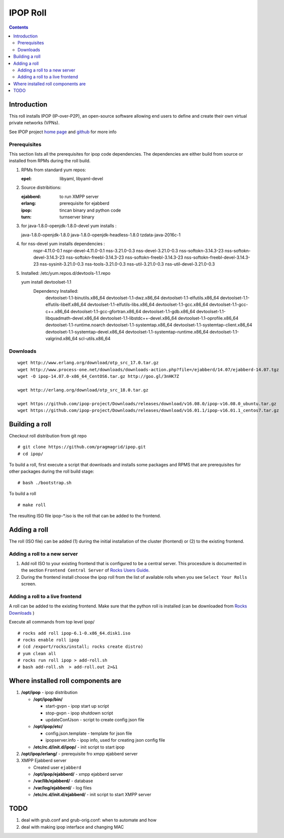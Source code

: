 .. highlight:: rest

IPOP Roll
==============
.. contents::  

Introduction
----------------

This roll installs IPOP (IP-over-P2P), an open-source software allowing end users to define 
and create their own virtual private networks (VPNs).

See IPOP project `home page  <http://ipop-project.org>`_  and 
`github <https://github.com/ipop-project>`_ for more info

Prerequisites
~~~~~~~~~~~~~

This section lists all the prerequisites for ipop code dependencies.
The dependencies are either build from source or installed from RPMs 
during the roll build.

#. RPMs from standard yum repos:  

   :epel:     libyaml, libyaml-devel

#. Source distribitions: 

   :ejabberd: to run XMPP server 
   :erlang: prerequisite for ejabberd
   :ipop: tincan binary and python code 
   :turn: turnserver binary 

#.  for java-1.8.0-openjdk-1.8.0-devel yum installs :
   
    java-1.8.0-openjdk-1.8.0
    java-1.8.0-openjdk-headless-1.8.0
    tzdata-java-2016c-1

#. for nss-devel yum installs dependencies :
        nspr-4.11.0-0.1
        nspr-devel-4.11.0-0.1
        nss-3.21.0-0.3
        nss-devel-3.21.0-0.3
        nss-softokn-3.14.3-23
        nss-softokn-devel-3.14.3-23
        nss-softokn-freebl-3.14.3-23
        nss-softokn-freebl-3.14.3-23
        nss-softokn-freebl-devel-3.14.3-23
        nss-sysinit-3.21.0-0.3
        nss-tools-3.21.0-0.3
        nss-util-3.21.0-0.3
        nss-util-devel-3.21.0-0.3

#. Installed:
   /etc/yum.repos.d/devtools-1.1.repo

   yum install devtoolset-1.1
     Dependency Installed:
       devtoolset-1.1-binutils.x86_64
       devtoolset-1.1-dwz.x86_64 
       devtoolset-1.1-elfutils.x86_64
       devtoolset-1.1-elfutils-libelf.x86_64
       devtoolset-1.1-elfutils-libs.x86_64 
       devtoolset-1.1-gcc.x86_64 
       devtoolset-1.1-gcc-c++.x86_64
       devtoolset-1.1-gcc-gfortran.x86_64 
       devtoolset-1.1-gdb.x86_64 
       devtoolset-1.1-libquadmath-devel.x86_64 
       devtoolset-1.1-libstdc++-devel.x86_64
       devtoolset-1.1-oprofile.x86_64
       devtoolset-1.1-runtime.noarch
       devtoolset-1.1-systemtap.x86_64 
       devtoolset-1.1-systemtap-client.x86_64 
       devtoolset-1.1-systemtap-devel.x86_64
       devtoolset-1.1-systemtap-runtime.x86_64
       devtoolset-1.1-valgrind.x86_64 
       scl-utils.x86_64

Downloads 
~~~~~~~~~~~~ 
::  

    wget http://www.erlang.org/download/otp_src_17.0.tar.gz
    wget http://www.process-one.net/downloads/downloads-action.php?file=/ejabberd/14.07/ejabberd-14.07.tgz
    wget -O ipop-14.07.0-x86_64_CentOS6.tar.gz http://goo.gl/3nHK7Z

    wget http://erlang.org/download/otp_src_18.0.tar.gz

    wget https://github.com/ipop-project/Downloads/releases/download/v16.08.0/ipop-v16.08.0_ubuntu.tar.gz  
    wget https://github.com/ipop-project/Downloads/releases/download/v16.01.1/ipop-v16.01.1_centos7.tar.gz


Building a roll 
------------------

Checkout roll distribution from git repo :: 

   # git clone https://github.com/pragmagrid/ipop.git 
   # cd ipop/

To build a roll, first execute a script that downloads and installs some packages 
and RPMS that are prerequisites for other packages during the roll build stage: ::

   # bash ./bootstrap.sh  

To build a roll ::  

   # make roll

The resulting ISO file ipop-*.iso is the roll that can be added to the frontend.


Adding a roll 
--------------
The roll (ISO file) can be added (1) during the initial installation of the cluster (frontend)
or (2) to the existing frontend.


Adding a roll to a new server
~~~~~~~~~~~~~~~~~~~~~~~~~~~~~~

#. Add roll ISO to your existing frontend that is configured to be 
   a central server. This procesdure is documented in the section ``Frontend 
   Central Server`` of `Rocks Users Guide <http://central6.rocksclusters.org/roll-documentation/base/6.1.1/>`_.

#. During the frontend install choose the ipop roll from the list of available rolls
   when you see ``Select Your Rolls`` screen. 


Adding a roll to a live frontend
~~~~~~~~~~~~~~~~~~~~~~~~~~~~~~~~~~

A roll can be added to the existing frontend. 
Make sure that the python roll is installed (can be downloaded from
`Rocks Downloads <http://www.rocksclusters.org/wordpress/?page_id=80>`_ )

Execute all commands from top level ipop/ ::

   # rocks add roll ipop-6.1-0.x86_64.disk1.iso   
   # rocks enable roll ipop
   # (cd /export/rocks/install; rocks create distro)  
   # yum clean all
   # rocks run roll ipop > add-roll.sh  
   # bash add-roll.sh  > add-roll.out 2>&1

Where installed roll components are
------------------------------------

#. **/opt/ipop**  - ipop  distribution

   * **/opt/ipop/bin/**  

     + start-gvpn  -  ipop start up script 
     + stop-gvpn   - ipop shutdown script 
     + updateConfJson - script to create config json file

   * **/opt/ipop/etc/**

     + config.json.template - template for json file
     + ipopserver.info - ipop info, used for creating json config file

   * **/etc/rc.d/init.d/ipop/** - init script  to start ipop

#. **/opt/ipop/erlang/** - prerequisite fro xmpp ejabberd server

#. XMPP Ejabberd server

   + Created user ``ejabberd``
   + **/opt/ipop/ejabberd/** - xmpp ejabberd server
   + **/var/lib/ejabberd/** - database 
   + **/var/log/ejabberd/** - log files
   + **/etc/rc.d/init.d/ejabberd/** - init script to start XMPP server

TODO
---------

#. deal with grub.conf and grub-orig.conf: when to automate and how

#. deal with  making ipop interface and changing MAC 
